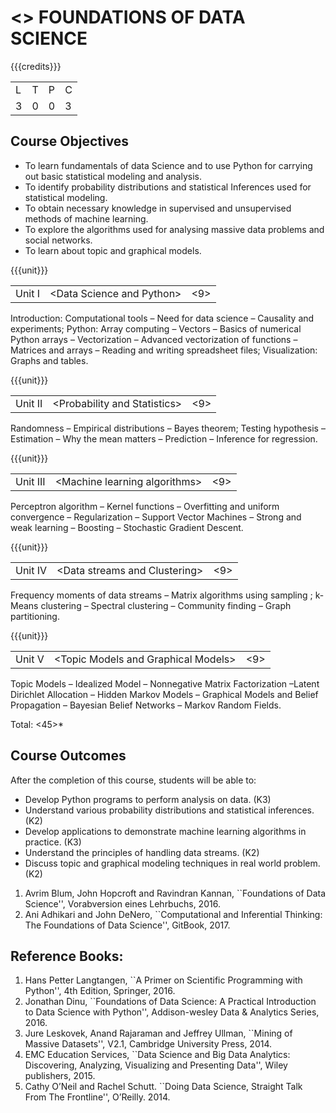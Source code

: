 * <<<PE207>>> FOUNDATIONS OF DATA SCIENCE
:properties:
:author: Ms. S. Rajalakshmi  and Dr. J. Bhuvana
:date: 
:end:

#+startup: showall

{{{credits}}}
| L | T | P | C |
| 3 | 0 | 0 | 3 |

** Course Objectives
- To learn fundamentals of data Science and to use Python for carrying out basic statistical modeling and analysis.
- To identify probability distributions and statistical Inferences used for statistical modeling.
- To obtain necessary knowledge in supervised and unsupervised methods of machine learning.
- To explore the algorithms used for analysing  massive data problems and social networks.
- To learn about topic and graphical models. 


{{{unit}}}
|Unit I | <Data Science and Python> | <9> |
Introduction:  Computational tools   --  Need for data science  -- Causality and experiments;
Python: Array computing  --  Vectors  --  Basics of numerical Python arrays  --  Vectorization  --  Advanced vectorization of functions  --  Matrices and arrays  -- Reading and writing spreadsheet files;  Visualization: Graphs and tables.

{{{unit}}}
|Unit II | <Probability and Statistics> | <9> |
Randomness  --   Empirical distributions  --  Bayes theorem;  Testing hypothesis  -- Estimation  --  Why the mean  matters  --  Prediction  --  Inference for regression.

{{{unit}}}
|Unit III | <Machine learning algorithms> | <9> |
Perceptron algorithm --   Kernel functions --   Overfitting and uniform convergence --  Regularization --  Support Vector Machines --  Strong and weak learning -- Boosting -- Stochastic Gradient Descent. 

{{{unit}}}
|Unit IV | <Data streams and Clustering> | <9> |
Frequency moments of data streams -- Matrix algorithms using sampling ;  k-Means clustering --  Spectral clustering  --  Community finding --  Graph partitioning. 

{{{unit}}}
|Unit V | <Topic Models and Graphical Models> | <9> |
Topic Models -- Idealized Model -- Nonnegative Matrix Factorization --Latent Dirichlet Allocation -- Hidden Markov Models -- Graphical Models and Belief Propagation -- Bayesian Belief Networks -- Markov Random Fields.

\hfill *Total: <45>*

** Course Outcomes
After the completion of this course, students will be able to: 

- Develop Python programs to perform analysis on data. (K3)
- Understand various probability distributions and statistical inferences. (K2)
- Develop applications to demonstrate machine learning algorithms in practice. (K3)
- Understand the principles of handling data streams. (K2)
- Discuss topic and graphical modeling techniques in real world problem.(K2)
 
 ** Text Books
1. Avrim Blum, John Hopcroft and Ravindran Kannan, ``Foundations of Data Science'', Vorabversion eines Lehrbuchs, 2016.
2. Ani Adhikari and John DeNero, ``Computational and Inferential Thinking: The Foundations of Data Science'', GitBook, 2017.  


** Reference Books:
1. Hans Petter Langtangen, ``A Primer on Scientific Programming with Python'', 4th Edition, Springer, 2016. 
2. Jonathan Dinu, ``Foundations of Data Science: A Practical Introduction to Data Science with Python'', Addison-wesley Data & Analytics Series, 2016.
3. Jure Leskovek, Anand Rajaraman and Jeffrey Ullman, ``Mining of Massive Datasets'', V2.1, Cambridge University Press, 2014.
4. EMC Education Services, ``Data Science and Big Data Analytics: Discovering, Analyzing, Visualizing and Presenting Data'', Wiley publishers, 2015.
5. Cathy O’Neil and Rachel Schutt. ``Doing Data Science, Straight Talk From The Frontline'', O’Reilly. 2014.


